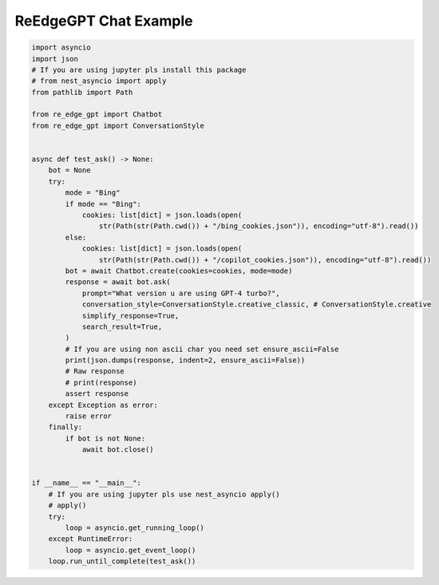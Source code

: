 ReEdgeGPT Chat Example
----

.. code-block:: python

    import asyncio
    import json
    # If you are using jupyter pls install this package
    # from nest_asyncio import apply
    from pathlib import Path

    from re_edge_gpt import Chatbot
    from re_edge_gpt import ConversationStyle


    async def test_ask() -> None:
        bot = None
        try:
            mode = "Bing"
            if mode == "Bing":
                cookies: list[dict] = json.loads(open(
                    str(Path(str(Path.cwd()) + "/bing_cookies.json")), encoding="utf-8").read())
            else:
                cookies: list[dict] = json.loads(open(
                    str(Path(str(Path.cwd()) + "/copilot_cookies.json")), encoding="utf-8").read())
            bot = await Chatbot.create(cookies=cookies, mode=mode)
            response = await bot.ask(
                prompt="What version u are using GPT-4 turbo?",
                conversation_style=ConversationStyle.creative_classic, # ConversationStyle.creative
                simplify_response=True,
                search_result=True,
            )
            # If you are using non ascii char you need set ensure_ascii=False
            print(json.dumps(response, indent=2, ensure_ascii=False))
            # Raw response
            # print(response)
            assert response
        except Exception as error:
            raise error
        finally:
            if bot is not None:
                await bot.close()


    if __name__ == "__main__":
        # If you are using jupyter pls use nest_asyncio apply()
        # apply()
        try:
            loop = asyncio.get_running_loop()
        except RuntimeError:
            loop = asyncio.get_event_loop()
        loop.run_until_complete(test_ask())
